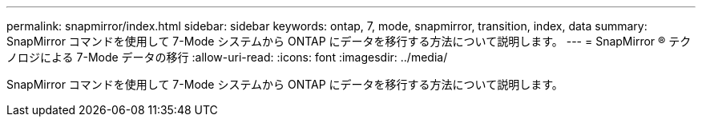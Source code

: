 ---
permalink: snapmirror/index.html 
sidebar: sidebar 
keywords: ontap, 7, mode, snapmirror, transition, index, data 
summary: SnapMirror コマンドを使用して 7-Mode システムから ONTAP にデータを移行する方法について説明します。 
---
= SnapMirror ® テクノロジによる 7-Mode データの移行
:allow-uri-read: 
:icons: font
:imagesdir: ../media/


[role="lead"]
SnapMirror コマンドを使用して 7-Mode システムから ONTAP にデータを移行する方法について説明します。
